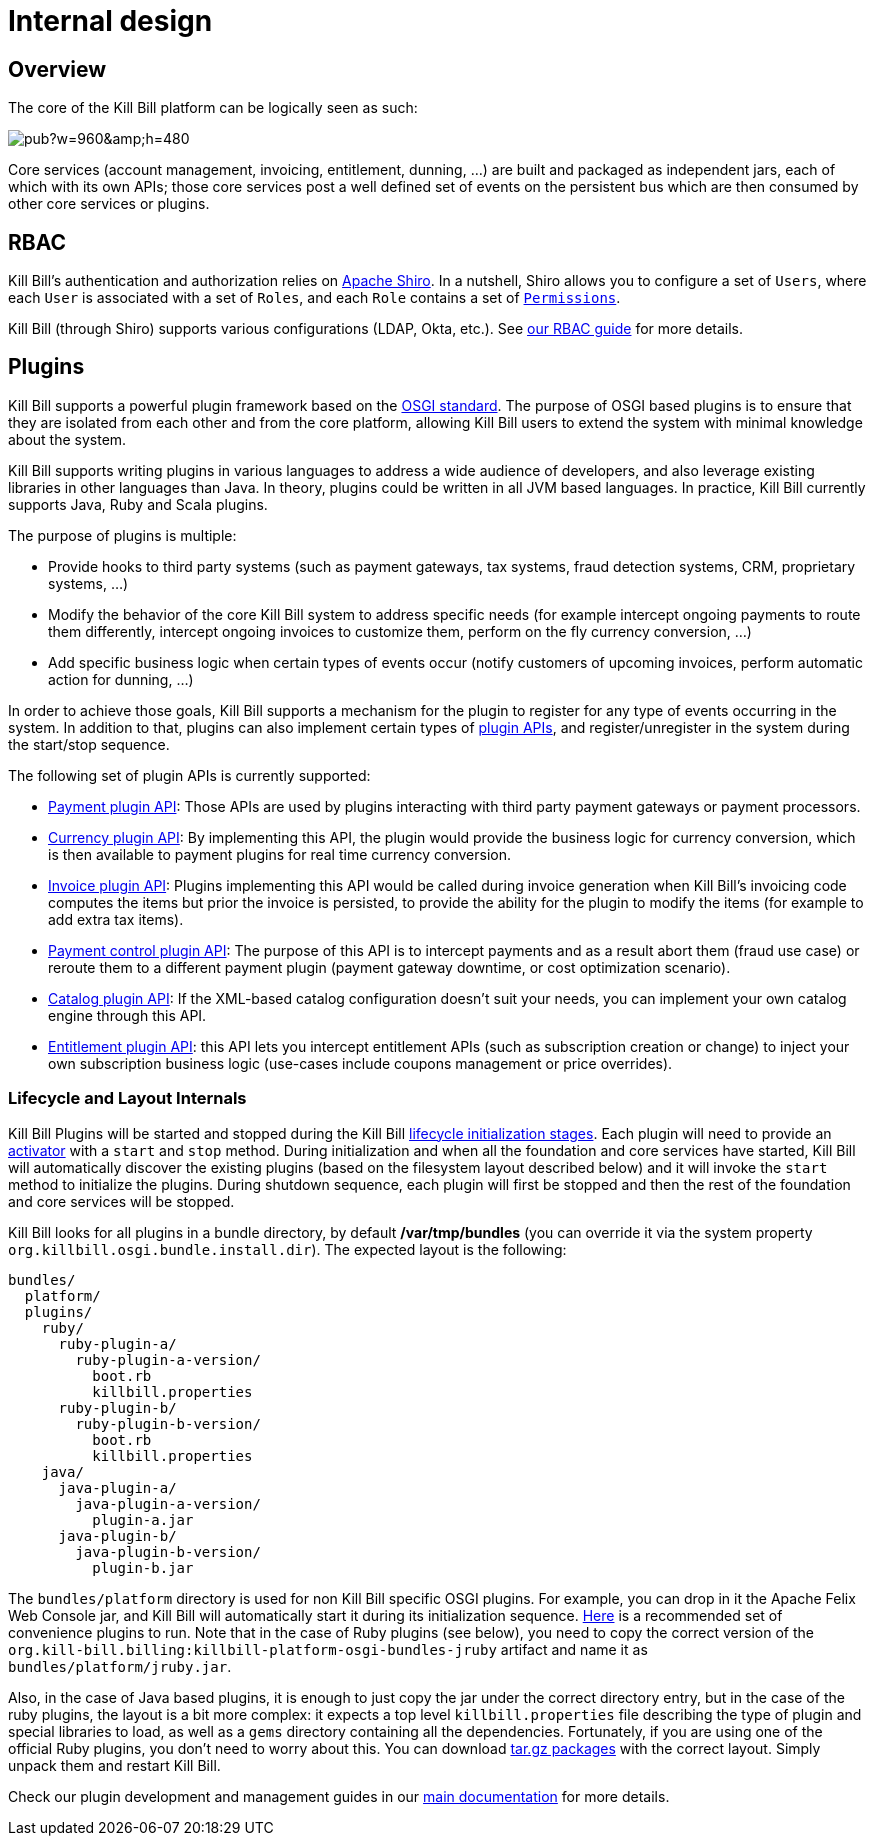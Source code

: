 = Internal design

== Overview

The core of the Kill Bill platform can be logically seen as such:

// Bug for aligning the caption https://github.com/asciidoctor/asciidoctor/issues/857 [caption="Kill Bill Logical Architecture",align=center]
image::https://docs.google.com/drawings/d/1OCYn6GTrmEbJi9daT8L9xPCgwp7n5FidTWH0nHpCYqE/pub?w=960&amp;h=480[align=center]

Core services (account management, invoicing, entitlement, dunning, ...) are built and packaged as independent jars, each of which with its own APIs; those core services post a well defined set of events on the persistent bus which are then consumed by other core services or plugins.

== RBAC

Kill Bill's authentication and authorization relies on http://shiro.apache.org/[Apache Shiro]. In a nutshell, Shiro allows you to configure a set of `Users`, where each `User` is associated with a set of `Roles`, and each `Role` contains a set of https://github.com/killbill/killbill-api/blob/master/src/main/java/org/killbill/billing/security/Permission.java[`Permissions`].

Kill Bill (through Shiro) supports various configurations (LDAP, Okta, etc.). See http://docs.killbill.io/latest/user_management.html[our RBAC guide] for more details.

== Plugins

Kill Bill supports a powerful plugin framework based on the http://www.osgi.org/Main/HomePage[OSGI standard]. The purpose of OSGI based plugins is to ensure that they are isolated from each other and from the core platform, allowing Kill Bill users to extend the system with minimal knowledge about the system.

Kill Bill supports writing plugins in various languages to address a wide audience of developers, and also leverage existing libraries in other languages than Java. In theory, plugins could be written in all JVM based languages. In practice, Kill Bill currently supports Java, Ruby and Scala plugins.

The purpose of plugins is multiple:

* Provide hooks to third party systems (such as payment gateways, tax systems, fraud detection systems, CRM, proprietary systems, ...)
* Modify the behavior of the core Kill Bill system to address specific needs (for example intercept ongoing payments to route them differently, intercept ongoing invoices to customize them, perform on the fly currency conversion, ...)
* Add specific business logic when certain types of events occur (notify customers of upcoming invoices, perform automatic action for dunning, ...)

In order to achieve those goals, Kill Bill supports a mechanism for the plugin to register for any type of events occurring in the system.
In addition to that, plugins can also implement certain types of https://github.com/killbill/killbill-plugin-api[plugin APIs], and register/unregister in the system during the start/stop sequence.

The following set of plugin APIs is currently supported:

* https://github.com/killbill/killbill-plugin-api/blob/master/payment/src/main/java/org/killbill/billing/payment/plugin/api/PaymentPluginApi.java[Payment plugin API]: Those APIs are used by plugins interacting with third party payment gateways or payment processors.
* https://github.com/killbill/killbill-plugin-api/blob/master/currency/src/main/java/org/killbill/billing/currency/plugin/api/CurrencyPluginApi.java[Currency plugin API]: By implementing this API, the plugin would provide the business logic for currency conversion, which is then available to payment plugins for real time currency conversion.
* https://github.com/killbill/killbill-plugin-api/blob/master/invoice/src/main/java/org/killbill/billing/invoice/plugin/api/InvoicePluginApi.java[Invoice plugin API]: Plugins implementing this API would be called during invoice generation when Kill Bill's invoicing code computes the items but prior the invoice is persisted, to provide the ability for the plugin to modify the items (for example to add extra tax items).
* https://github.com/killbill/killbill-plugin-api/blob/master/control/src/main/java/org/killbill/billing/control/plugin/api/PaymentControlPluginApi.java[Payment control plugin API]: The purpose of this API is to intercept payments and as a result abort them (fraud use case) or reroute them to a different payment plugin (payment gateway downtime, or cost optimization scenario).
* https://github.com/killbill/killbill-plugin-api/blob/master/catalog/src/main/java/org/killbill/billing/catalog/plugin/api/CatalogPluginApi.java[Catalog plugin API]: If the XML-based catalog configuration doesn't suit your needs, you can implement your own catalog engine through this API.
* https://github.com/killbill/killbill-plugin-api/blob/master/entitlement/src/main/java/org/killbill/billing/entitlement/plugin/api/EntitlementPluginApi.java[Entitlement plugin API]: this API lets you intercept entitlement APIs (such as subscription creation or change) to inject your own subscription business logic (use-cases include coupons management or price overrides).

=== Lifecycle and Layout Internals

Kill Bill Plugins will be started and stopped during the Kill Bill https://github.com/killbill/killbill-platform/blob/master/platform-api/src/main/java/org/killbill/billing/platform/api/LifecycleHandlerType.java[lifecycle initialization stages].
Each plugin will need to provide an https://github.com/killbill/killbill-platform/blob/master/osgi-bundles/libs/killbill/src/main/java/org/killbill/billing/osgi/libs/killbill/KillbillActivatorBase.java[activator] with a `start` and `stop` method.
During initialization and when all the foundation and core services have started, Kill Bill will automatically discover the existing plugins (based on the filesystem layout described below) and it will invoke the `start` method to initialize the plugins.
During shutdown sequence, each plugin will first be stopped and then the rest of the foundation and core services will be stopped.

Kill Bill looks for all plugins in a bundle directory, by default */var/tmp/bundles* (you can override it via the system property `org.killbill.osgi.bundle.install.dir`).
The expected layout is the following:

[source]
----
bundles/
  platform/
  plugins/
    ruby/
      ruby-plugin-a/
        ruby-plugin-a-version/
          boot.rb
          killbill.properties
      ruby-plugin-b/
        ruby-plugin-b-version/
          boot.rb
          killbill.properties
    java/
      java-plugin-a/
        java-plugin-a-version/
          plugin-a.jar
      java-plugin-b/
        java-plugin-b-version/
          plugin-b.jar
----

The `bundles/platform` directory is used for non Kill Bill specific OSGI plugins. For example, you can drop in it the Apache Felix Web Console jar, and Kill Bill will automatically start it during its initialization sequence. https://github.com/killbill/killbill-platform/tree/master/osgi-bundles/defaultbundles[Here] is a recommended set of convenience plugins to run.
Note that in the case of Ruby plugins (see below), you need to copy the correct version of the `org.kill-bill.billing:killbill-platform-osgi-bundles-jruby` artifact and name it as `bundles/platform/jruby.jar`.

Also, in the case of Java based plugins, it is enough to just copy the jar under the correct directory entry, but in the case of the ruby plugins, the layout is a bit more complex: it expects a top level `killbill.properties` file describing the type of plugin and special libraries to load, as well as a `gems` directory containing all the dependencies.
Fortunately, if you are using one of the official Ruby plugins, you don't need to worry about this. You can download http://search.maven.org/#search%7Cga%7C1%7Corg.kill-bill.billing.plugin.ruby[tar.gz packages] with the correct layout. Simply unpack them and restart Kill Bill.

Check our plugin development and management guides in our http://docs.killbill.io/[main documentation] for more details.